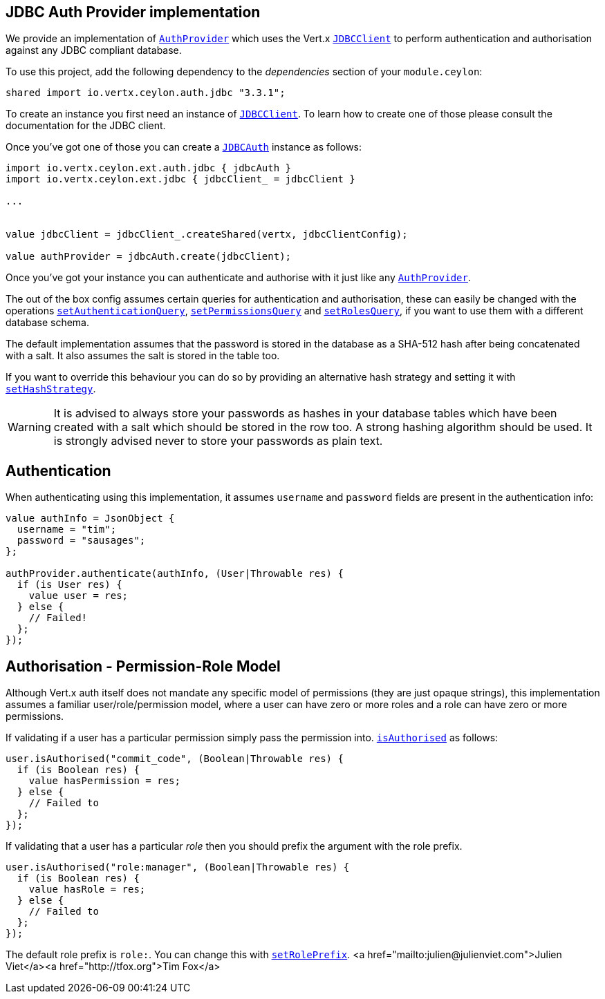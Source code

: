== JDBC Auth Provider implementation

We provide an implementation of `link:../../ceylondoc/vertx-auth-common//AuthProvider.type.html[AuthProvider]` which uses the Vert.x `link:../../ceylondoc/vertx-jdbc//JDBCClient.type.html[JDBCClient]`
to perform authentication and authorisation against any JDBC compliant database.

To use this project, add the following dependency to the _dependencies_ section of your `module.ceylon`:

[source,xml,subs="+attributes"]
----
shared import io.vertx.ceylon.auth.jdbc "3.3.1";
----

To create an instance you first need an instance of `link:../../ceylondoc/vertx-jdbc//JDBCClient.type.html[JDBCClient]`. To learn how to create one
of those please consult the documentation for the JDBC client.

Once you've got one of those you can create a `link:../../ceylondoc/vertx-auth-jdbc//JDBCAuth.type.html[JDBCAuth]` instance as follows:

[source,java]
----
import io.vertx.ceylon.ext.auth.jdbc { jdbcAuth } 
import io.vertx.ceylon.ext.jdbc { jdbcClient_ = jdbcClient } 

...


value jdbcClient = jdbcClient_.createShared(vertx, jdbcClientConfig);

value authProvider = jdbcAuth.create(jdbcClient);

----

Once you've got your instance you can authenticate and authorise with it just like any `link:../../ceylondoc/vertx-auth-common//AuthProvider.type.html[AuthProvider]`.

The out of the box config assumes certain queries for authentication and authorisation, these can easily be changed
with the operations `link:../../ceylondoc/vertx-auth-jdbc//JDBCAuth.type.html#setAuthenticationQuery(java.lang.String)[setAuthenticationQuery]`,
`link:../../ceylondoc/vertx-auth-jdbc//JDBCAuth.type.html#setPermissionsQuery(java.lang.String)[setPermissionsQuery]` and
`link:../../ceylondoc/vertx-auth-jdbc//JDBCAuth.type.html#setRolesQuery(java.lang.String)[setRolesQuery]`, if you want to use them with a different
database schema.

The default implementation assumes that the password is stored in the database as a SHA-512 hash after being
concatenated with a salt. It also assumes the salt is stored in the table too.

If you want to override this behaviour you can do so by providing an alternative hash strategy and setting it with
`link:../../ceylondoc/vertx-auth-jdbc//JDBCAuth.type.html#setHashStrategy(io.vertx.ext.auth.jdbc.JDBCHashStrategy)[setHashStrategy]`.

WARNING: It is advised to always store your passwords as hashes in your database tables which have been created
with a salt which should be stored in the row too. A strong hashing algorithm should be used. It is strongly advised
never to store your passwords as plain text.

== Authentication

When authenticating using this implementation, it assumes `username` and `password` fields are present in the
authentication info:

[source,java]
----

value authInfo = JsonObject {
  username = "tim";
  password = "sausages";
};

authProvider.authenticate(authInfo, (User|Throwable res) {
  if (is User res) {
    value user = res;
  } else {
    // Failed!
  };
});

----

== Authorisation - Permission-Role Model

Although Vert.x auth itself does not mandate any specific model of permissions (they are just opaque strings), this
implementation assumes a familiar user/role/permission model, where a user can have zero or more roles and a role
can have zero or more permissions.

If validating if a user has a particular permission simply pass the permission into.
`link:../../ceylondoc/vertx-auth-common//User.type.html#isAuthorised(java.lang.String,%20io.vertx.core.Handler)[isAuthorised]` as follows:

[source,java]
----

user.isAuthorised("commit_code", (Boolean|Throwable res) {
  if (is Boolean res) {
    value hasPermission = res;
  } else {
    // Failed to
  };
});


----

If validating that a user has a particular _role_ then you should prefix the argument with the role prefix.

[source,java]
----

user.isAuthorised("role:manager", (Boolean|Throwable res) {
  if (is Boolean res) {
    value hasRole = res;
  } else {
    // Failed to
  };
});


----

The default role prefix is `role:`. You can change this with `link:../../ceylondoc/vertx-auth-jdbc//JDBCAuth.type.html#setRolePrefix(java.lang.String)[setRolePrefix]`.
<a href="mailto:julien@julienviet.com">Julien Viet</a><a href="http://tfox.org">Tim Fox</a>